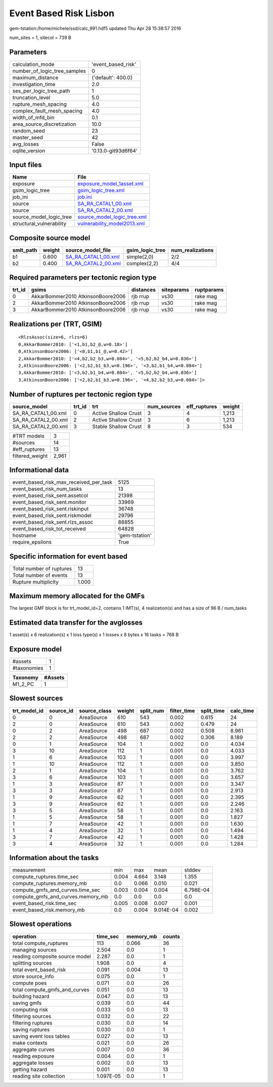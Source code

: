 Event Based Risk Lisbon
=======================

gem-tstation:/home/michele/ssd/calc_991.hdf5 updated Thu Apr 28 15:38:57 2016

num_sites = 1, sitecol = 739 B

Parameters
----------
============================ ===================
calculation_mode             'event_based_risk' 
number_of_logic_tree_samples 0                  
maximum_distance             {'default': 400.0} 
investigation_time           2.0                
ses_per_logic_tree_path      1                  
truncation_level             5.0                
rupture_mesh_spacing         4.0                
complex_fault_mesh_spacing   4.0                
width_of_mfd_bin             0.1                
area_source_discretization   10.0               
random_seed                  23                 
master_seed                  42                 
avg_losses                   False              
oqlite_version               '0.13.0-git93d6f64'
============================ ===================

Input files
-----------
======================== ============================================================
Name                     File                                                        
======================== ============================================================
exposure                 `exposure_model_1asset.xml <exposure_model_1asset.xml>`_    
gsim_logic_tree          `gsim_logic_tree.xml <gsim_logic_tree.xml>`_                
job_ini                  `job.ini <job.ini>`_                                        
source                   `SA_RA_CATAL1_00.xml <SA_RA_CATAL1_00.xml>`_                
source                   `SA_RA_CATAL2_00.xml <SA_RA_CATAL2_00.xml>`_                
source_model_logic_tree  `source_model_logic_tree.xml <source_model_logic_tree.xml>`_
structural_vulnerability `vulnerability_model2013.xml <vulnerability_model2013.xml>`_
======================== ============================================================

Composite source model
----------------------
========= ====== ============================================ =============== ================
smlt_path weight source_model_file                            gsim_logic_tree num_realizations
========= ====== ============================================ =============== ================
b1        0.600  `SA_RA_CATAL1_00.xml <SA_RA_CATAL1_00.xml>`_ simple(2,0)     2/2             
b2        0.400  `SA_RA_CATAL2_00.xml <SA_RA_CATAL2_00.xml>`_ complex(2,2)    4/4             
========= ====== ============================================ =============== ================

Required parameters per tectonic region type
--------------------------------------------
====== ================================= ========= ========== ==========
trt_id gsims                             distances siteparams ruptparams
====== ================================= ========= ========== ==========
0      AkkarBommer2010 AtkinsonBoore2006 rjb rrup  vs30       rake mag  
2      AkkarBommer2010 AtkinsonBoore2006 rjb rrup  vs30       rake mag  
3      AkkarBommer2010 AtkinsonBoore2006 rjb rrup  vs30       rake mag  
====== ================================= ========= ========== ==========

Realizations per (TRT, GSIM)
----------------------------

::

  <RlzsAssoc(size=6, rlzs=6)
  0,AkkarBommer2010: ['<1,b1,b2_@,w=0.18>']
  0,AtkinsonBoore2006: ['<0,b1,b1_@,w=0.42>']
  2,AkkarBommer2010: ['<4,b2,b2_b3,w=0.084>', '<5,b2,b2_b4,w=0.036>']
  2,AtkinsonBoore2006: ['<2,b2,b1_b3,w=0.196>', '<3,b2,b1_b4,w=0.084>']
  3,AkkarBommer2010: ['<3,b2,b1_b4,w=0.084>', '<5,b2,b2_b4,w=0.036>']
  3,AtkinsonBoore2006: ['<2,b2,b1_b3,w=0.196>', '<4,b2,b2_b3,w=0.084>']>

Number of ruptures per tectonic region type
-------------------------------------------
=================== ====== ==================== =========== ============ ======
source_model        trt_id trt                  num_sources eff_ruptures weight
=================== ====== ==================== =========== ============ ======
SA_RA_CATAL1_00.xml 0      Active Shallow Crust 3           4            1,213 
SA_RA_CATAL2_00.xml 2      Active Shallow Crust 3           6            1,213 
SA_RA_CATAL2_00.xml 3      Stable Shallow Crust 8           3            534   
=================== ====== ==================== =========== ============ ======

=============== =====
#TRT models     3    
#sources        14   
#eff_ruptures   13   
filtered_weight 2,961
=============== =====

Informational data
------------------
====================================== ==============
event_based_risk_max_received_per_task 5125          
event_based_risk_num_tasks             13            
event_based_risk_sent.assetcol         21398         
event_based_risk_sent.monitor          33969         
event_based_risk_sent.riskinput        36748         
event_based_risk_sent.riskmodel        29796         
event_based_risk_sent.rlzs_assoc       88855         
event_based_risk_tot_received          64828         
hostname                               'gem-tstation'
require_epsilons                       True          
====================================== ==============

Specific information for event based
------------------------------------
======================== =====
Total number of ruptures 13   
Total number of events   13   
Rupture multiplicity     1.000
======================== =====

Maximum memory allocated for the GMFs
-------------------------------------
The largest GMF block is for trt_model_id=2, contains 1 IMT(s), 4 realization(s)
and has a size of 96 B / num_tasks

Estimated data transfer for the avglosses
-----------------------------------------
1 asset(s) x 6 realization(s) x 1 loss type(s) x 1 losses x 8 bytes x 16 tasks = 768 B

Exposure model
--------------
=========== =
#assets     1
#taxonomies 1
=========== =

======== =======
Taxonomy #Assets
======== =======
M1_2_PC  1      
======== =======

Slowest sources
---------------
============ ========= ============ ====== ========= =========== ========== =========
trt_model_id source_id source_class weight split_num filter_time split_time calc_time
============ ========= ============ ====== ========= =========== ========== =========
0            0         AreaSource   610    543       0.002       0.615      24       
2            0         AreaSource   610    543       0.002       0.479      24       
0            2         AreaSource   498    687       0.002       0.508      8.961    
2            2         AreaSource   498    687       0.002       0.306      8.189    
0            1         AreaSource   104    1         0.002       0.0        4.034    
3            10        AreaSource   112    1         0.001       0.0        4.033    
1            6         AreaSource   103    1         0.001       0.0        3.997    
1            10        AreaSource   112    1         0.001       0.0        3.850    
2            1         AreaSource   104    1         0.001       0.0        3.762    
3            6         AreaSource   103    1         0.001       0.0        3.657    
1            3         AreaSource   87     1         0.001       0.0        3.347    
3            3         AreaSource   87     1         0.001       0.0        2.913    
1            9         AreaSource   62     1         0.001       0.0        2.395    
3            9         AreaSource   62     1         0.001       0.0        2.246    
3            5         AreaSource   58     1         0.001       0.0        2.163    
1            5         AreaSource   58     1         0.001       0.0        1.827    
1            7         AreaSource   42     1         0.001       0.0        1.630    
1            4         AreaSource   32     1         0.001       0.0        1.494    
3            7         AreaSource   42     1         0.001       0.0        1.428    
3            4         AreaSource   32     1         0.001       0.0        1.284    
============ ========= ============ ====== ========= =========== ========== =========

Information about the tasks
---------------------------
================================= ===== ===== ========= =========
measurement                       min   max   mean      stddev   
compute_ruptures.time_sec         0.004 4.664 3.148     1.355    
compute_ruptures.memory_mb        0.0   0.066 0.010     0.021    
compute_gmfs_and_curves.time_sec  0.003 0.004 0.004     6.798E-04
compute_gmfs_and_curves.memory_mb 0.0   0.0   0.0       0.0      
event_based_risk.time_sec         0.005 0.008 0.007     0.001    
event_based_risk.memory_mb        0.0   0.004 9.014E-04 0.002    
================================= ===== ===== ========= =========

Slowest operations
------------------
============================== ========= ========= ======
operation                      time_sec  memory_mb counts
============================== ========= ========= ======
total compute_ruptures         113       0.066     36    
managing sources               2.504     0.0       1     
reading composite source model 2.287     0.0       1     
splitting sources              1.908     0.0       4     
total event_based_risk         0.091     0.004     13    
store source_info              0.075     0.0       1     
compute poes                   0.071     0.0       26    
total compute_gmfs_and_curves  0.051     0.0       13    
building hazard                0.047     0.0       13    
saving gmfs                    0.039     0.0       44    
computing risk                 0.033     0.0       13    
filtering sources              0.032     0.0       22    
filtering ruptures             0.030     0.0       14    
saving ruptures                0.030     0.0       1     
saving event loss tables       0.027     0.0       13    
make contexts                  0.021     0.0       26    
aggregate curves               0.007     0.0       36    
reading exposure               0.004     0.0       1     
aggregate losses               0.002     0.0       13    
getting hazard                 0.001     0.0       13    
reading site collection        1.097E-05 0.0       1     
============================== ========= ========= ======